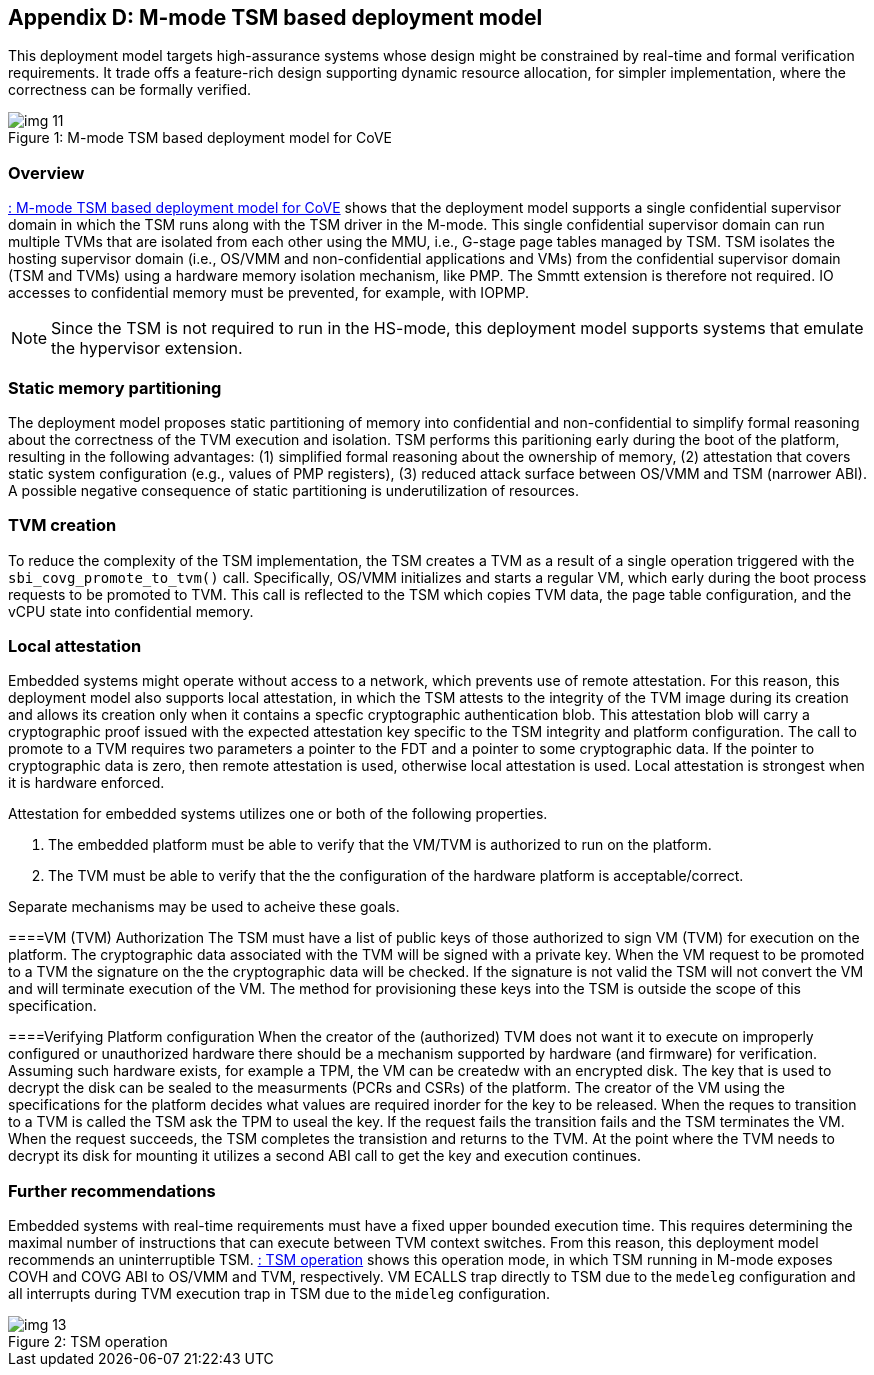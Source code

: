 [[appendix_d]]
== Appendix D: M-mode TSM based deployment model

This deployment model targets high-assurance systems whose design might be constrained 
by real-time and formal verification requirements. It trade offs a feature-rich design supporting 
dynamic resource allocation, for simpler implementation, where the correctness can be formally verified.

[id=depd]
[caption="Figure {counter:image}"]
[title= ": M-mode TSM based deployment model for CoVE"]
image::img_11.png[align=center]

=== Overview
<<depd>> shows that the deployment model supports a single confidential supervisor domain in which 
the TSM runs along with the TSM driver in the M-mode. This single confidential supervisor domain can run multiple 
TVMs that are isolated from each other using the MMU, i.e., G-stage page tables managed by TSM. TSM isolates the 
hosting supervisor domain (i.e., OS/VMM and non-confidential applications and VMs) from the confidential supervisor 
domain (TSM and TVMs) using a hardware memory isolation mechanism, like PMP. The Smmtt extension is therefore not required. 
IO accesses to confidential memory must be prevented, for example, with IOPMP.

[NOTE]
====
Since the TSM is not required to run in the HS-mode, this deployment model supports systems that emulate the 
hypervisor extension.
====

=== Static memory partitioning
The deployment model proposes static partitioning of memory into confidential and non-confidential to simplify 
formal reasoning about the correctness of the TVM execution and isolation. TSM performs this paritioning early 
during the boot of the platform, resulting in the following advantages: (1) simplified formal reasoning about the 
ownership of memory, (2) attestation that covers static system configuration (e.g., values of PMP registers), 
(3) reduced attack surface between OS/VMM and TSM (narrower ABI). A possible negative consequence of 
static partitioning is underutilization of resources.

=== TVM creation
To reduce the complexity of the TSM implementation, the TSM creates a TVM as a result of a single operation triggered with 
the `sbi_covg_promote_to_tvm()` call. Specifically, OS/VMM initializes and starts a regular VM, which early during the 
boot process requests to be promoted to TVM. This call is reflected to the TSM which copies TVM data, the page table 
configuration, and the vCPU state into confidential memory. 

=== Local attestation
Embedded systems might operate without access to a network, which prevents use of remote attestation. For this 
reason, this deployment model also supports local attestation, in which the TSM attests to the integrity of the TVM image 
during its creation and allows its creation only when it contains a specfic cryptographic authentication blob. This 
attestation blob will carry a cryptographic proof issued with the expected attestation key specific to the TSM integrity 
and platform configuration. The call to promote to a TVM requires two parameters a pointer to the FDT and a pointer 
to some cryptographic data. If the pointer to cryptographic data is zero, then remote attestation is used, 
otherwise local attestation is used. Local attestation is strongest when it is hardware enforced.  

Attestation for embedded systems utilizes one or both of the following properties. 

. The embedded platform must be able to verify that the VM/TVM is authorized to run on the platform. 
. The TVM must be able to verify that the the configuration of the hardware platform is acceptable/correct.

Separate mechanisms may be used to acheive these goals.

====VM (TVM) Authorization
The TSM must have a list of public keys of those authorized to sign VM (TVM) for execution on the platform. The 
cryptographic data associated with the TVM will be
signed with a private key. When the VM request to be promoted to a TVM the signature on the the cryptographic data
will be checked. If the signature is not valid the TSM will not convert the VM and will terminate execution of the
VM. The method for provisioning these keys into the TSM is outside the scope of this specification.

====Verifying Platform configuration
When the creator of the (authorized) TVM does not want it to execute on improperly configured or unauthorized hardware
there should be a mechanism supported by hardware (and firmware) for verification. 
Assuming such hardware exists, for example a TPM, the VM can be createdw with an encrypted disk.  The key 
that is used to decrypt the disk can be sealed to the measurments (PCRs and CSRs) of the platform. 
The creator of the VM using the specifications for the platform decides what
values are required inorder for the key to be released. When the reques to transition to a TVM is called the TSM
ask the TPM to useal the key. If the request fails the transition fails and the TSM terminates the VM. When the 
request succeeds, the TSM completes the transistion and returns to the TVM. At the point where the TVM needs to
decrypt its disk for mounting it utilizes a second ABI call to get the key and execution continues. 



=== Further recommendations
Embedded systems with real-time requirements must have a fixed upper bounded execution time. This requires determining 
the maximal number of instructions that can execute between TVM context switches. From this reason, this deployment model 
recommends an uninterruptible TSM. <<depd2>> shows this operation mode, in which TSM running in M-mode exposes COVH and 
COVG ABI to OS/VMM and TVM, respectively. VM ECALLS trap directly to TSM due to the `medeleg` configuration and all 
interrupts during TVM execution trap in TSM due to the `mideleg` configuration. 

[id=depd2]
[caption="Figure {counter:image}"]
[title= ": TSM operation"]
image::img_13.png[align=center]